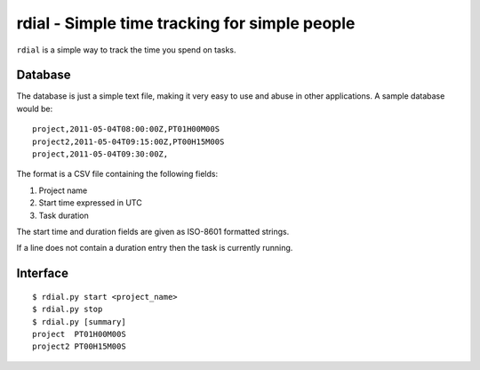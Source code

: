 rdial - Simple time tracking for simple people
==============================================

``rdial`` is a simple way to track the time you spend on tasks.

Database
--------

The database is just a simple text file, making it very easy to use and abuse in
other applications.  A sample database would be::

    project,2011-05-04T08:00:00Z,PT01H00M00S
    project2,2011-05-04T09:15:00Z,PT00H15M00S
    project,2011-05-04T09:30:00Z,

The format is a CSV file containing the following fields:

1. Project name
2. Start time expressed in UTC
3. Task duration

The start time and duration fields are given as ISO-8601 formatted strings.

If a line does not contain a duration entry then the task is currently running.

Interface
---------

::

    $ rdial.py start <project_name>
    $ rdial.py stop
    $ rdial.py [summary]
    project  PT01H00M00S
    project2 PT00H15M00S

